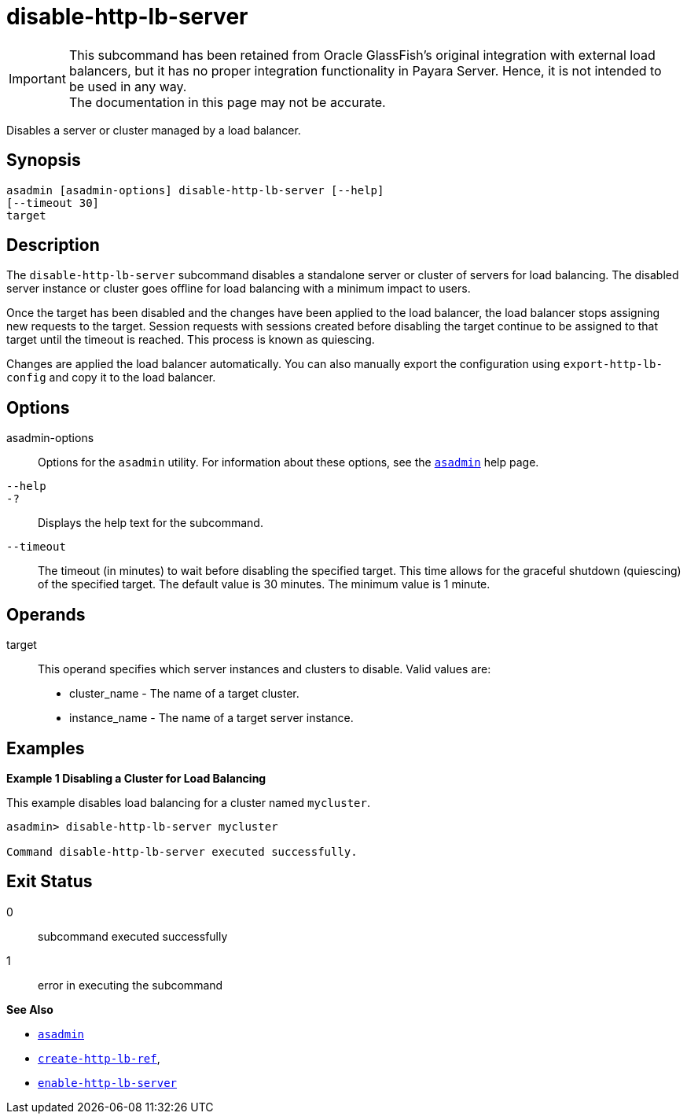 [[disable-http-lb-server]]
= disable-http-lb-server

IMPORTANT: This subcommand has been retained from Oracle GlassFish's original integration with external load balancers, but it has no proper integration functionality in Payara Server. Hence, it is not intended to be used in any way. +
The documentation in this page may not be accurate.

Disables a server or cluster managed by a load balancer.

[[synopsis]]
== Synopsis

[source,shell]
----
asadmin [asadmin-options] disable-http-lb-server [--help] 
[--timeout 30]
target
----

[[description]]
== Description

The `disable-http-lb-server` subcommand disables a standalone server or cluster of servers for load balancing. The disabled server instance or cluster goes offline for load balancing with a minimum impact to users.

Once the target has been disabled and the changes have been applied to the load balancer, the load balancer stops assigning new requests to the target. Session requests with sessions created before disabling the target continue to be assigned to that target until the timeout is reached. This process is known as quiescing.

Changes are applied the load balancer automatically. You can also manually export the configuration using `export-http-lb-config` and copy it to the load balancer.

[[options]]
== Options

asadmin-options::
Options for the `asadmin` utility. For information about these options, see the xref:asadmin.adoc#asadmin-1m[`asadmin`] help page.
`--help`::
`-?`::
  Displays the help text for the subcommand.
`--timeout`::
The timeout (in minutes) to wait before disabling the specified target. This time allows for the graceful shutdown (quiescing) of the specified target. The default value is 30 minutes. The minimum value is 1 minute.

[[operands]]
== Operands

target::
  This operand specifies which server instances and clusters to disable. Valid values are: +
  * cluster_name - The name of a target cluster.
  * instance_name - The name of a target server instance.

[[examples]]
== Examples

[[example-1]]

*Example 1 Disabling a Cluster for Load Balancing*

This example disables load balancing for a cluster named `mycluster`.

[source,shell]
----
asadmin> disable-http-lb-server mycluster

Command disable-http-lb-server executed successfully.
----

[[exit-status]]
== Exit Status

0::
  subcommand executed successfully
1::
  error in executing the subcommand

*See Also*

* xref:asadmin.adoc#asadmin-1m[`asadmin`]
* xref:create-http-lb-ref.adoc#create-http-lb-ref[`create-http-lb-ref`],
* xref:enable-http-lb-server.adoc#enable-http-lb-server[`enable-http-lb-server`]


